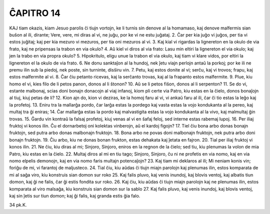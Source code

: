 ĈAPITRO 14
----------

KAJ tiam okazis, kiam Jesuo parolis ĉi tiujn vortojn, ke li turnis sin denove al la homamaso, kaj denove malfermis sian buŝon al ili, dirante; Vere, vere, mi diras al vi, ne juĝu, por ke vi ne estu juĝataj.
2. Ĉar per kia juĝo vi juĝos, per tia vi estos juĝitaj; kaj per kia mezuro vi mezuros, per tia oni mezuros al vi.
3. Kaj kial vi rigardas la lignereton en la okulo de via frato, kaj ne pripensas la trabon en via okulo?
4. Aŭ kiel vi diros al via frato: Lasu min eltiri la lignereton el via okulo; kaj jen la trabo en via propra okulo?
5. Hipokritulo, eligu unue la trabon el via okulo, kaj tiam vi klare vidos, por eltiri la lignereton el la okulo de via frato.
6. Ne donu sanktaĵon al la hundoj, nek ĵetu viajn perlojn antaŭ la porkoj; por ke ili ne premu ilin sub la piedoj, nek poste, sin turninte, disŝiru vin.
7. Petu, kaj estos donite al vi; serĉu, kaj vi trovos; frapu, kaj estos malfermite al vi.
8. Ĉar ĉiu petanto ricevas, kaj la serĉanto trovas, kaj al la frapanto estos malfermite.
9. Plue, kiu homo el vi, kies filo de li petos panon, donos al li ŝtonon?
10. Aŭ se li petos fiŝon, donos al li serpenton?
11. Se do vi, estante malbonaj, scias doni bonajn donacojn al viaj infanoj, kiom pli certe via Patro, kiu estas en la ĉielo, donos bonaĵojn al tiuj, kiuj petas de li?
12. Kion ajn do, kion vi deziras, ke la homoj faru al vi, vi ankaŭ faru al ili, ĉar ĉi tio estas la leĝo kaj la profetoj.
13. Eniru tra la mallarĝa pordo, ĉar larĝa estas la pordego kaj vasta estas la vojo kondukanta al la pereo, kaj multaj tra ĝi eniras;
14. Ĉar mallarĝa estas la pordo kaj malvastigita estas la vojo kondukanta al la vivo, kaj malmultaj ĝin trovas.
15. Ĝardu vin kontraŭ la falsaj profetoj, kiuj venas al vi en ŝafaj feloj, sed interne estas rabemaj lupoj.
16. Per iliaj fruktoj vi konos ilin. Ĉu el dornarbetoj oni kolektas vinberojn, aŭ el kardoj figojn?
17. Tiel ĉiu bona arbo donas bonajn fruktojn, sed putra arbo donas malbonajn fruktojn.
18. Bona arbo ne povas doni malbonajn fruktojn, nek putra arbo doni bonajn fruktojn.
19. Ĉiu arbo, kiu ne donas bonan frukton, estas dehakata kaj ĵetata en fajron.
20. Tial per iliaj fruktoj vi konos ilin.
21. Ne ĉiu, kiu diras al mi; Sinjoro, Sinjoro, eniros en la regnon de la ĉielo; sed tiu, kiu plenumas la volon de mia Patro, kiu estas en la ĉielo.
22. Multaj diros al mi en tiu tago; Sinjoro, Sinjoro, ĉu ni ne profetis en via nomo, kaj en via nomo elpelis demonojn, kaj en via nomo faris multajn potencaĵojn?
23. Kaj tiam mi deklaros al ili; Mi neniam konis vin; foriĝu de mi, vi farantoj de maljusteco.
24. Tial ĉiu, kiu aŭdas ĉi tiujn miajn parolojn kaj plenumas ilin, estos komparata de mi al saĝa viro, kiu konstruis sian domon sur roko 
25. Kaj falis pluvo, kaj venis inundoj, kaj blovis ventoj, kaj albatis tiun domon, kaj ĝi ne falis, ĉar ĝi estis fondita sur roko.
26. Kaj ĉiu, kiu aŭdas ĉi tiujn miajn parolojn kaj ne plenumas ilin, estos komparata al viro malsaĝa, kiu konstruis sian domon sur la sablo 
27. Kaj falis pluvo, kaj venis inundoj, kaj blovis ventoj, kaj sin ĵetis sur tiun domon; kaj ĝi falis, kaj granda estis ĝia falo.

34 pk.K.

